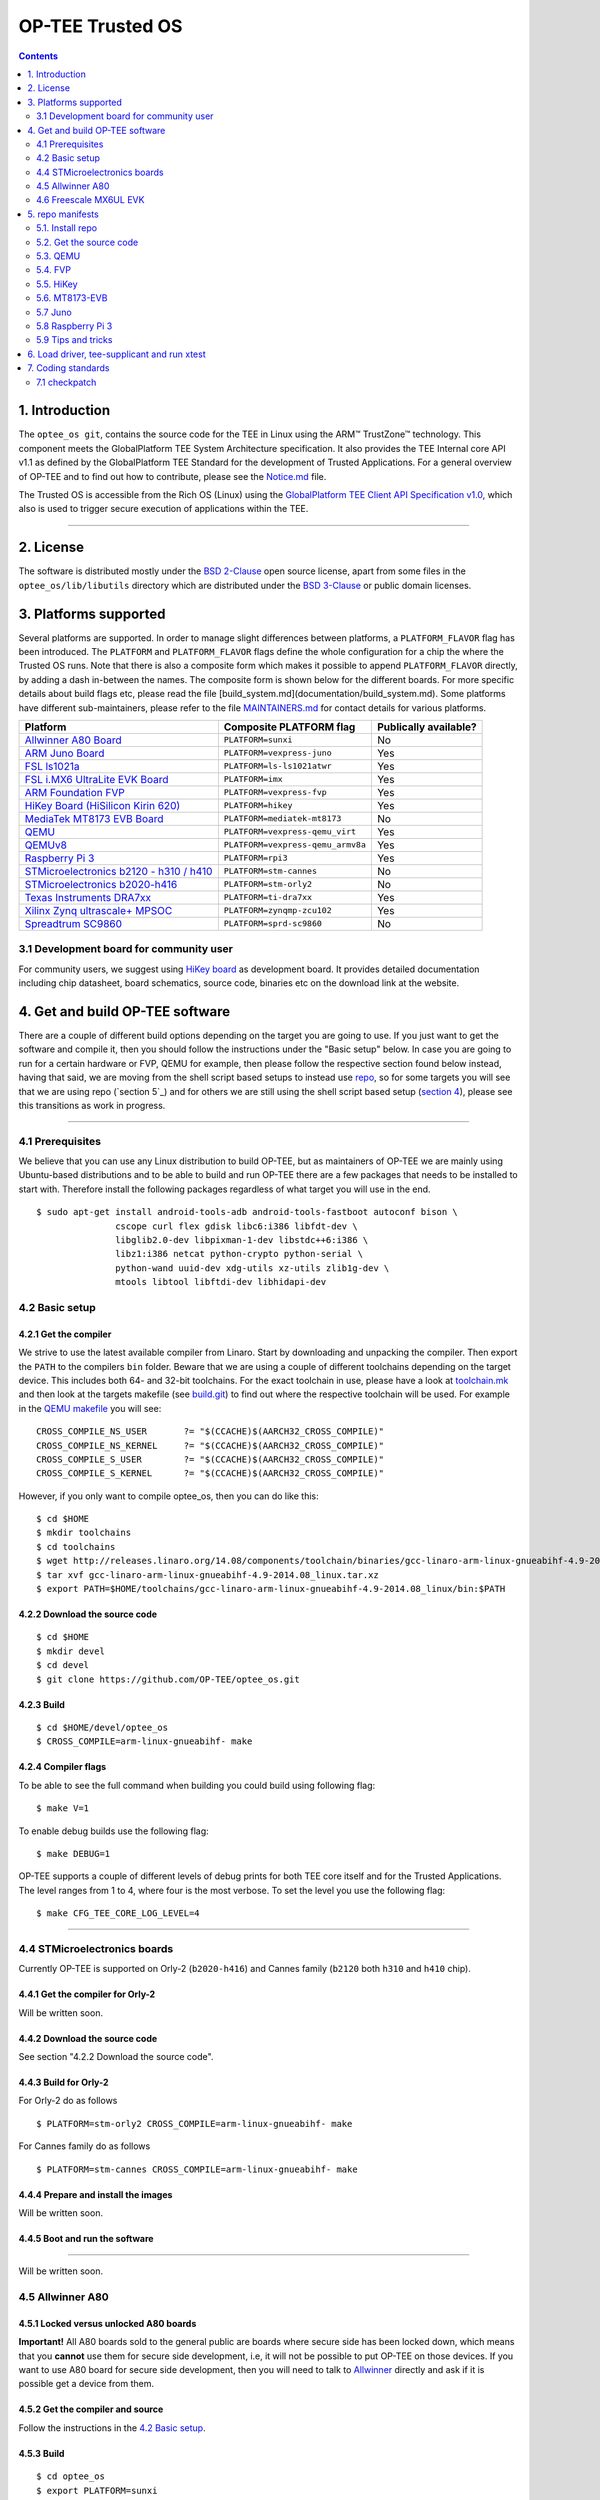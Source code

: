 OP-TEE Trusted OS
#################

.. contents::
   :depth: 2

1. Introduction
===============

The ``optee_os git``, contains the source code for the TEE in Linux using the
ARM\ |reg| TrustZone\ |reg| technology. This component meets the GlobalPlatform
TEE System Architecture specification. It also provides the TEE Internal core API
v1.1 as defined by the GlobalPlatform TEE Standard for the development of
Trusted Applications. For a general overview of OP-TEE and to find out how to
contribute, please see the `Notice.md`_ file.

.. _Notice.md: Notice.md

The Trusted OS is accessible from the Rich OS (Linux) using the
`GlobalPlatform TEE Client API Specification v1.0`_,
which also is used to trigger secure execution of applications within the TEE.

.. _GlobalPlatform TEE Client API Specification v1.0: http://www.globalplatform.org/specificationsdevice.asp
.. |reg| unicode:: U+2122

----

2. License
==========

The software is distributed mostly under the
`BSD 2-Clause`_ open source license, apart from some files in the
``optee_os/lib/libutils`` directory which are distributed under the
`BSD 3-Clause`_ or public domain licenses.

.. _BSD 2-Clause: http://opensource.org/licenses/BSD-2-Clause
.. _BSD 3-Clause: http://opensource.org/licenses/BSD-3-Clause

3. Platforms supported
======================

Several platforms are supported. In order to manage slight differences
between platforms, a ``PLATFORM_FLAVOR`` flag has been introduced.
The ``PLATFORM`` and ``PLATFORM_FLAVOR`` flags define the whole configuration
for a chip the where the Trusted OS runs. Note that there is also a
composite form which makes it possible to append ``PLATFORM_FLAVOR`` directly,
by adding a dash in-between the names. The composite form is shown below
for the different boards. For more specific details about build flags etc,
please read the file [build_system.md](documentation/build_system.md). Some
platforms have different sub-maintainers, please refer to the file
`MAINTAINERS.md`_ for contact details for various platforms.

.. _MAINTAINERS.md: MAINTAINERS.md

.. list-table::
   :header-rows: 1

   * - Platform
     - Composite PLATFORM flag
     - Publically available?
   * - `Allwinner A80 Board`_
     - ``PLATFORM=sunxi``
     - No
   * - `ARM Juno Board`_
     - ``PLATFORM=vexpress-juno``
     - Yes
   * - `FSL ls1021a`_
     - ``PLATFORM=ls-ls1021atwr``
     - Yes
   * - `FSL i.MX6 UltraLite EVK Board`_
     - ``PLATFORM=imx``
     - Yes
   * - `ARM Foundation FVP`_
     - ``PLATFORM=vexpress-fvp``
     - Yes
   * - `HiKey Board (HiSilicon Kirin 620)`_
     - ``PLATFORM=hikey``
     - Yes
   * - `MediaTek MT8173 EVB Board`_
     - ``PLATFORM=mediatek-mt8173``
     - No
   * - `QEMU`_
     - ``PLATFORM=vexpress-qemu_virt``
     - Yes
   * - `QEMUv8`_
     - ``PLATFORM=vexpress-qemu_armv8a``
     - Yes
   * - `Raspberry Pi 3`_
     - ``PLATFORM=rpi3``
     - Yes
   * - `STMicroelectronics b2120 - h310 / h410`_
     - ``PLATFORM=stm-cannes``
     - No
   * - `STMicroelectronics b2020-h416`_
     - ``PLATFORM=stm-orly2``
     - No
   * - `Texas Instruments DRA7xx`_
     - ``PLATFORM=ti-dra7xx``
     - Yes
   * - `Xilinx Zynq ultrascale+ MPSOC`_
     - ``PLATFORM=zynqmp-zcu102``
     - Yes
   * - `Spreadtrum SC9860`_
     - ``PLATFORM=sprd-sc9860``
     - No

.. _Allwinner A80 Board: http://www.allwinnertech.com/en/clq/processora/A80.html
.. _ARM Juno Board: http://www.arm.com/products/tools/development-boards/versatile-express/juno-arm-development-platform.php
.. _FSL ls1021a: http://www.freescale.com/tools/embedded-software-and-tools/hardware-development-tools/tower-development-boards/mcu-and-processor-modules/powerquicc-and-qoriq-modules/qoriq-ls1021a-tower-system-module:TWR-LS1021A?lang_cd=en
.. _FSL i.MX6 UltraLite EVK Board: http://www.freescale.com/products/arm-processors/i.mx-applications-processors-based-on-arm-cores/i.mx-6-processors/i.mx6qp/i.mx6ultralite-evaluation-kit:MCIMX6UL-EVK
.. _ARM Foundation FVP: http://www.arm.com/fvp
.. _HiKey Board (HiSilicon Kirin 620): https://www.96boards.org/products/hikey
.. _MediaTek MT8173 EVB Board: http://www.mediatek.com/en/products/mobile-communications/tablet/mt8173
.. _QEMU: http://wiki.qemu.org/Main_Page
.. _QEMUv8: http://wiki.qemu.org/Main_Page
.. _Raspberry Pi 3: https://www.raspberrypi.org/products/raspberry-pi-3-model-b
.. _STMicroelectronics b2120 - h310 / h410: http://www.st.com/web/en/catalog/mmc/FM131/SC999/SS1628/PF258776
.. _STMicroelectronics b2020-h416: http://www.st.com/web/catalog/mmc/FM131/SC999/SS1633/PF253155?sc=internet/imag_video/product/253155.jsp
.. _Texas Instruments DRA7xx: http://www.ti.com/product/DRA746
.. _Xilinx Zynq UltraScale+ MPSOC: http://www.xilinx.com/products/silicon-devices/soc/zynq-ultrascale-mpsoc.html
.. _Spreadtrum SC9860: http://www.spreadtrum.com/en/SC9860GV.html

3.1 Development board for community user
--------------------------------------------------

For community users, we suggest using `HiKey board`_
as development board. It provides detailed documentation including chip
datasheet, board schematics, source code, binaries etc on the download link at
the website.

.. _HiKey board: https://www.96boards.org/products/ce/hikey/

.. _section 4:

4. Get and build OP-TEE software
============================================================

There are a couple of different build options depending on the target you are
going to use. If you just want to get the software and compile it, then you
should follow the instructions under the "Basic setup" below. In case you are
going to run for a certain hardware or FVP, QEMU for example, then please follow
the respective section found below instead, having that said, we are moving from
the shell script based setups to instead use repo_, so for some targets
you will see that we are using repo (`section 5`_) and for
others we are still using the shell script based setup
(`section 4`_), please see this transitions as
work in progress.

.. _repo: https://source.android.com/source/downloading.html

----

4.1 Prerequisites
----------------------------------------------------------------------

We believe that you can use any Linux distribution to build OP-TEE, but as
maintainers of OP-TEE we are mainly using Ubuntu-based distributions and to be
able to build and run OP-TEE there are a few packages that needs to be installed
to start with. Therefore install the following packages regardless of what
target you will use in the end. ::

    $ sudo apt-get install android-tools-adb android-tools-fastboot autoconf bison \
                   cscope curl flex gdisk libc6:i386 libfdt-dev \
                   libglib2.0-dev libpixman-1-dev libstdc++6:i386 \
                   libz1:i386 netcat python-crypto python-serial \
                   python-wand uuid-dev xdg-utils xz-utils zlib1g-dev \
                   mtools libtool libftdi-dev libhidapi-dev

4.2 Basic setup
----------------------------------------------------------------------

4.2.1 Get the compiler
^^^^^^^^^^^^^^^^^^^^^^^^^^^^^^^^^^^^^^^^^^^^^^^^^^^^^^^^^^^^^^^^^^^^^^

We strive to use the latest available compiler from Linaro. Start by downloading
and unpacking the compiler. Then export the ``PATH`` to the compilers ``bin``
folder. Beware that we are using a couple of different toolchains depending on
the target device. This includes both 64- and 32-bit toolchains. For the exact
toolchain in use, please have a look at `toolchain.mk`_
and then look at the targets makefile (see `build.git`_)
to find out where the respective toolchain will be used. For example in the
`QEMU makefile`_ you will see::

    CROSS_COMPILE_NS_USER       ?= "$(CCACHE)$(AARCH32_CROSS_COMPILE)"
    CROSS_COMPILE_NS_KERNEL     ?= "$(CCACHE)$(AARCH32_CROSS_COMPILE)"
    CROSS_COMPILE_S_USER        ?= "$(CCACHE)$(AARCH32_CROSS_COMPILE)"
    CROSS_COMPILE_S_KERNEL      ?= "$(CCACHE)$(AARCH32_CROSS_COMPILE)"

.. _toolchain.mk: https://github.com/OP-TEE/build/blob/master/toolchain.mk
.. _build.git: https://github.com/OP-TEE/build
.. _QEMU makefile: https://github.com/OP-TEE/build/blob/master/qemu.mk#L12-L15

However, if you only want to compile optee_os, then you can do like this::

    $ cd $HOME
    $ mkdir toolchains
    $ cd toolchains
    $ wget http://releases.linaro.org/14.08/components/toolchain/binaries/gcc-linaro-arm-linux-gnueabihf-4.9-2014.08_linux.tar.xz
    $ tar xvf gcc-linaro-arm-linux-gnueabihf-4.9-2014.08_linux.tar.xz
    $ export PATH=$HOME/toolchains/gcc-linaro-arm-linux-gnueabihf-4.9-2014.08_linux/bin:$PATH

4.2.2 Download the source code
^^^^^^^^^^^^^^^^^^^^^^^^^^^^^^^^^^^^^^^^^^^^^^^^^^^^^^^^^^^^^^^^^^^^^^

::

   $ cd $HOME
   $ mkdir devel
   $ cd devel
   $ git clone https://github.com/OP-TEE/optee_os.git

4.2.3 Build
^^^^^^^^^^^^^^^^^^^^^^^^^^^^^^^^^^^^^^^^^^^^^^^^^^^^^^^^^^^^^^^^^^^^^^

::

   $ cd $HOME/devel/optee_os
   $ CROSS_COMPILE=arm-linux-gnueabihf- make

4.2.4 Compiler flags
^^^^^^^^^^^^^^^^^^^^^^^^^^^^^^^^^^^^^^^^^^^^^^^^^^^^^^^^^^^^^^^^^^^^^^

To be able to see the full command when building you could build using
following flag::

    $ make V=1

To enable debug builds use the following flag::

   $ make DEBUG=1

OP-TEE supports a couple of different levels of debug prints for both TEE core
itself and for the Trusted Applications. The level ranges from 1 to 4, where
four is the most verbose. To set the level you use the following
flag::

   $ make CFG_TEE_CORE_LOG_LEVEL=4

----

4.4 STMicroelectronics boards
----------------------------------------------------------------------

Currently OP-TEE is supported on Orly-2 (``b2020-h416``) and Cannes family
(``b2120`` both ``h310`` and ``h410`` chip).

4.4.1 Get the compiler for Orly-2
^^^^^^^^^^^^^^^^^^^^^^^^^^^^^^^^^^^^^^^^^^^^^^^^^^^^^^^^^^^^^^^^^^^^^^

Will be written soon.

4.4.2 Download the source code
^^^^^^^^^^^^^^^^^^^^^^^^^^^^^^^^^^^^^^^^^^^^^^^^^^^^^^^^^^^^^^^^^^^^^^

See section "4.2.2 Download the source code".

4.4.3 Build for Orly-2
^^^^^^^^^^^^^^^^^^^^^^^^^^^^^^^^^^^^^^^^^^^^^^^^^^^^^^^^^^^^^^^^^^^^^^

For Orly-2 do as follows ::

    $ PLATFORM=stm-orly2 CROSS_COMPILE=arm-linux-gnueabihf- make

For Cannes family do as follows ::

    $ PLATFORM=stm-cannes CROSS_COMPILE=arm-linux-gnueabihf- make

4.4.4 Prepare and install the images
^^^^^^^^^^^^^^^^^^^^^^^^^^^^^^^^^^^^^^^^^^^^^^^^^^^^^^^^^^^^^^^^^^^^^^

Will be written soon.

4.4.5 Boot and run the software
^^^^^^^^^^^^^^^^^^^^^^^^^^^^^^^^^^^^^^^^^^^^^^^^^^^^^^^^^^^^^^^^^^^^^^

.. All magic with STM and so on must be stated here.

----

Will be written soon.

4.5 Allwinner A80
------------------------------------------------------------

4.5.1 Locked versus unlocked A80 boards
^^^^^^^^^^^^^^^^^^^^^^^^^^^^^^^^^^^^^^^^^^^^^^^^^^^^^^^^^^^^

**Important!** All A80 boards sold to the general public are boards where secure
side has been locked down, which means that you **cannot** use them for secure
side development, i.e, it will not be possible to put OP-TEE on those devices.
If you want to use A80 board for secure side development, then you will need to
talk to Allwinner_ directly and ask if it is possible get a device from them.

.. _Allwinner: https://github.com/OP-TEE/optee_os/blob/master/MAINTAINERS.md)

4.5.2 Get the compiler and source
^^^^^^^^^^^^^^^^^^^^^^^^^^^^^^^^^^^^^^^^^^^^^^^^^^^^^^^^^^^^

Follow the instructions in the `4.2 Basic setup`_.

4.5.3 Build
^^^^^^^^^^^^^^^^^^^^^^^^^^^^^^^^^^^^^^^^^^^^^^^^^^^^^^^^^^^^

::

    $ cd optee_os
    $ export PLATFORM=sunxi
    $ export CROSS_COMPILE=arm-linux-gnueabihf-
    $ make

4.5.4 Prepare the images to run on A80 Board
^^^^^^^^^^^^^^^^^^^^^^^^^^^^^^^^^^^^^^^^^^^^^^^^^^^^^^^^^^^^

Download Allwinner A80 platform SDK, the SDK refers to Allwinner A80 platform
SDK root directory. A80 SDK directory tree looks like this::

    SDK/
       Android
       lichee

``Android`` contains all source code related to Android and ``lichee``
contains the bootloader and Linux kernel.

4.5.4.1 Copy OP-TEE output to package directory
""""""""""""""""""""""""""""""""""""""""""""""""""""""""""""

Copy the OP-TEE output binary to ``SDK/lichee/tools/pack/sun9i/bin`` ::

    $ cd optee_os
    $ cp ./out/arm32-plat-sunxi/core/tee.bin SDK/lichee/tools/pack/sun9i/bin

4.5.4.2 Build Linux kernel
""""""""""""""""""""""""""""""""""""""""""""""""""""""""""""

In the ``lichee`` directory, run the following commands::

    $ cd SDK/lichee
    $ ./build.sh

4.5.4.3 Build Android
""""""""""""""""""""""""""""""""""""""""""""""""""""""""""""

In the Android directory, run the following commands::

    $ cd SDK/android
    $ extract-bsp
    $ make -j

4.5.4.4 Create the Android image
""""""""""""""""""""""""""""""""""""""""""""""""""""""""""""

In the Android directory, run the following commands::

    $ cd SDK/android
    $ pack

The output image will been signed internally when packed. The output image name
is ``a80_android_board.img``.

4.5.4.5 Download the Android image
""""""""""""""""""""""""""""""""""""""""""""""""""""""""""""

Use ``Allwinner PhoenixSuit`` tool to download to A80 board.
Choose the output image(``a80_android_board.img``), select download and wait
for the download to complete.

4.5.5 Boot and run the software on A80 Board
^^^^^^^^^^^^^^^^^^^^^^^^^^^^^^^^^^^^^^^^^^^^^^^^^^^^^^^^^^^^

When the host platform is Windows, use a console application to connect A80
board ``uart0``. In the console window, You can install OP-TEE linux kernel
driver ``optee.ko``, load OP-TEE-Client daemon ``tee-supplicant`` and run
the example "hello world" Trusted Application, do this by running::

    $ insmod /system/vendor/modules/optee.ko
    $ /system/bin/tee-supplicant &
    $ /system/bin/tee-helloworld

----

4.6 Freescale MX6UL EVK
------------------------------------------------------------

Get U-Boot source:
https://github.com/MrVan/uboot/commit/4f016adae573aaadd7bf6a37f8c58a882b391ae6

Build U-Boot::

   make ARCH=arm mx6ul_14x14_evk_optee_defconfig
   make ARCH=arm
   Burn u-boot.imx to offset 0x400 of SD card

Get Kernel source: https://github.com/linaro-swg/linux/tree/optee

Patch kernel::

   diff --git a/arch/arm/boot/dts/imx6ul-14x14-evk.dts b/arch/arm/boot/dts/imx6ul-14x14-evk.dts
   index 6aaa5ec..2ac9c80 100644
   --- a/arch/arm/boot/dts/imx6ul-14x14-evk.dts
   +++ b/arch/arm/boot/dts/imx6ul-14x14-evk.dts
   @@ -23,6 +23,13 @@
            reg = <0x80000000 0x20000000>;
     };

   +	firmware {
   +		optee {
   +			compatible = "linaro,optee-tz";
   +			method = "smc";
   +		};
   +	};
   +
    regulators {
            compatible = "simple-bus";
            #address-cells = <1>;

Compile the Kernel::

    make ARCH=arm imx_v6_v7_defconfig
    make menuconfig
    select the two entries
        CONFIG_TEE=y
        CONFIG_OPTEE
    make ARCH=arm

Copy zImage and imx6ul_14x14_evk.dtb to SD card.

OPTEE OS Build::

   PLATFORM_FLAVOR=mx6ulevk make PLATFORM=imx
   ${CROSS_COMPILE}-objcopy -O binary out/arm-plat-imx/core/tee.elf optee.bin
   copy optee.bin to the first partition of SD card which is used for boot.

Run using U-Boot::

   run loadfdt;
   run loadimage;
   fatload mmc 1:1 0x9c100000 optee.bin;
   run mmcargs;
   bootz ${loadaddr} - ${fdt_addr};

.. note:: CAAM is not implemented now, this will be added later.

More steps: http://mrvan.github.io/optee-imx6ul

----

5. repo manifests
======================================================================

A Git repository is available at https://github.com/OP-TEE/manifest where you
will find XML-files for use with the Android 'repo' tool.

5.1. Install repo
----------------------------------------------------------------------

Follow the instructions under the "Installing Repo" section
here_\ .

.. _here: https://source.android.com/source/downloading.html

5.2. Get the source code
----------------------------------------------------------------------

First ensure that you have the necessary Ubuntu packages installed, see
`4.1 Prerequisites`_ (this is the only important step from section
4 in case you are setting up any of the target devices mentioned below). ::

    $ mkdir -p $HOME/devel/optee
    $ cd $HOME/devel/optee
    $ repo init -u https://github.com/OP-TEE/manifest.git -m ${TARGET}.xml [-b ${BRANCH}]
    $ repo sync

**Notes**

* The folder could be at any location, we are just giving a suggestion by
  saying ``$HOME/devel/optee``.
* ``repo sync`` can take an additional parameter -j to sync multiple remotes. For
  example ``repo sync -j3`` will sync three remotes in parallel.

5.2.1 Targets
^^^^^^^^^^^^^^^^^^^^^^^^^^^^^^^^^^^^^^^^^^^^^^^^^^^^^^^^^^^^

.. list-table::
   :header-rows: 1

   * - Target
     - Latest
     - Stable
   * - QEMU
     - ``default.xml``
     - ``default_stable.xml``
   * - QEMUv8
     - ``qemu_v8.xml``
     - Not available
   * - FVP
     - ``fvp.xml``
     - ``fvp_stable.xml``
   * - HiKey
     - ``hikey.xml``
     - ``hikey_stable.xml``
   * - HiKey Debian (experimental)
     - ``hikey_debian.xml``
     - Not available
   * - MediaTek MT8173 EVB Board
     - ``mt8173-evb.xml``
     - ``mt8173-evb_stable.xml``
   * - ARM Juno board
     - ``juno.xml``
     - ``juno_stable.xml``
   * - Raspberry Pi 3
     - ``rpi3_experimental.xml``
     - Not available

5.2.2 Branches
^^^^^^^^^^^^^^^^^^^^^^^^^^^^^^^^^^^^^^^^^^^^^^^^^^^^^^^^^^^^

Currently we are only using one branch, i.e, the ``master`` branch.

5.2.3 Get the toolchains
^^^^^^^^^^^^^^^^^^^^^^^^^^^^^^^^^^^^^^^^^^^^^^^^^^^^^^^^^^^^

This is a one time thing you run only once after getting all the source code
using repo. ::

    $ cd build
    $ make toolchains

.. note::

   If you have been using GCC4.9 and are upgrading to GCC5 via `this
   commit`_), please make sure that you delete the ``toolchains``
   directory before running ``make toolchains`` again, or else the
   toolchain binaries can get mixed up or corrupted, and generate
   errors during builds.

.. _this commit: https://github.com/OP-TEE/build/commit/69a8a37bc417d28d62ae57e7ca2a8df4bdec93c8

----

5.3. QEMU
------------------------------------------------------------

After getting the source and toolchain, just run (from the `build` folder) ::

    $ make all run

and everything should compile and at the end QEMU should start.

----

5.4. FVP
------------------------------------------------------------

After getting the source and toolchain you must also obtain Foundation Model
(`link`_)
binaries and untar it to the forest root, then just run (from the ``build`` folder) ::

    $ make all run

and everything should compile and at the end FVP should start.

.. _link: http://www.arm.com/products/tools/models/fast-models/foundation-model.php

----

5.5. HiKey
------------------------------------------------------------

5.5.1 Initramfs based
^^^^^^^^^^^^^^^^^^^^^^^^^^^^^^^^^^^^^^^^^^^^^^^^^^^^^^^^^^^^

After getting the source and toolchain, just run (from the `build` folder) ::

    $ make all

After that connect the board and flash the binaries by running::

    $ make flash

(more information about how to flash individual binaries could be found `here_`)

.. _here: https://github.com/96boards/documentation/wiki/HiKeyUEFI#flash-binaries-to-emmc-

The board is ready to be booted.

5.5.2 Debian based / 96boards RPB (experimental)
^^^^^^^^^^^^^^^^^^^^^^^^^^^^^^^^^^^^^^^^^^^^^^^^^^^^^^^^^^^^

Start by getting the source and toolchain (see above), then continue by
downloading the system image (root fs). Note that this step is something you
only should do once. ::

    $ make system-img

Which should be followed by ::

    $ make all

When everything has been built, flash the files to the device::

    $ make flash

Now you can boot up the device, note that OP-TEE normal world binaries still
hasn't been put on the device at this stage. So by now you're basically booting
up an RPB build. When you have a prompt, the next step is to connect the device
to the network. WiFi is preferable, since HiKey has no Ethernet jack. Easiest is
to edit ``/etc/network/interfaces``. To find out what to add, run::

    $ make help

When that's been added, reboot and when you have a prompt again, you're ready to
push the OP-TEE client binaries and the kernel with OP-TEE support. First find
out the IP for your device (``ifconfig``). Then send the files to HiKey by
running::

    $ IP=111.222.333.444 make send

    Credentials for the image are:
    username: linaro
    password: linaro

When the files has been transfered, please follow the commands from the ``make
send`` command which will install the debian packages on the device. Typically it
tells you to run something like this on the device itself::

    $ dpkg --force-all -i /tmp/out/optee_2.0-1.deb
    $ dpkg --force-all -i /tmp/linux-image-*.deb

Now you are ready to use OP-TEE on HiKey using Debian, please goto step 6 below
to continue.

Good to know
""""""""""""""""""""""""""""""""""""""""""""""""""""""""""""

Just want to update secure side? Put the device in fastboot mode and ::

    $ make arm-tf
    $ make flash-fip

Just want to update OP-TEE client software? Put the device in fastboot mode and ::

    $ make optee-client
    $ make xtest

Boot up the device and follow the instructions from make send ::

    $ IP=111.222.333.444 make send

----

5.6. MT8173-EVB
------------------------------------------------------------

After getting the source and toolchain, just run (from the ``build`` folder) ::

    $ make all run

When ``< waiting for device >`` prompt appears, press reset button and the
flashing procedure should begin.

----

5.7 Juno
------------------------------------------------------------

After getting the source and toolchain, just run (from the ``build`` folder) ::

    $ make all

Enter the firmware console on the juno board and press enter to stop
the auto boot flow ::

    ARM V2M_Juno Firmware v1.3.9
    Build Date: Nov 11 2015

    Time :  12:50:45
    Date :  29:03:2016

    Press Enter to stop auto boot...

Enable ftp at the firmware prompt ::

    Cmd> ftp_on
    Enabling ftp server...
    MAC address: xxxxxxxxxxxx

    IP address: 192.168.1.158

    Local host name = V2M-JUNO-A2

Flash the binary by running (note the IP address from above)::

    make JUNO_IP=192.168.1.158 flash

Once the binaries are transferred, reboot the board::

    Cmd> reboot

5.7.1 Update flash and its layout
^^^^^^^^^^^^^^^^^^^^^^^^^^^^^^^^^^^^^^^^^^^^^^^^^^^^^^^^^^^^

The flash in the board may need to be updated for the flashing above to
work.  If the flashing fails or if ARM-TF refuses to boot due to wrong
version of the SCP binary the flash needs to be updated. To update the
flash please follow the instructions at `Using Linaro's deliverable on
Juno`_ selecting one of the zips
under "4.1 Prebuilt configurations" flashing it as described under "5.
Running the software".

.. _Using Linaro's deliverable on Juno: https://community.arm.com/docs/DOC-10804

5.7.2 GlobalPlatform testsuite support
^^^^^^^^^^^^^^^^^^^^^^^^^^^^^^^^^^^^^^^^^^^^^^^^^^^^^^^^^^^^

.. warning::

   Depending on the Juno pre-built configuration, the built
   ramdisk.img size with GlobalPlatform testsuite may exceed its
   pre-defined Juno flash memory reserved location (image.txt file).
   In that case, you will need to extend the Juno flash block size
   reserved location for the ramdisk.img in the image.txt file
   accordingly and follow the instructions under "5.7.1 Update flash
   and its layout".

Example with juno-latest-busybox-uboot.zip:
""""""""""""""""""""""""""""""""""""""""""""""""""""""""""""

The current ramdisk.img size with GlobalPlatform testsuite
is 8.6 MBytes.

Updated file is /JUNO/SITE1/HBI0262B/images.txt (limited to 8.3 MB)
"""""""""""""""""""""""""""""""""""""""""""""""""""""""""""""""""""

::

    NOR4UPDATE: AUTO                 ;Image Update:NONE/AUTO/FORCE
    NOR4ADDRESS: 0x01800000          ;Image Flash Address
    NOR4FILE: \SOFTWARE\ramdisk.img  ;Image File Name
    NOR4NAME: ramdisk.img
    NOR4LOAD: 00000000               ;Image Load Address
    NOR4ENTRY: 00000000              ;Image Entry Point

Extended to 16MB
""""""""""""""""""""""""""""""""""""""""""""""""""""""""""""

::

    NOR4UPDATE: AUTO                 ;Image Update:NONE/AUTO/FORCE
    NOR4ADDRESS: 0x01000000          ;Image Flash Address
    NOR4FILE: \SOFTWARE\ramdisk.img  ;Image File Name
    NOR4NAME: ramdisk.img
    NOR4LOAD: 00000000               ;Image Load Address
    NOR4ENTRY: 00000000              ;Image Entry Point

5.7.3 GCC5 support
^^^^^^^^^^^^^^^^^^^^^^^^^^^^^^^^^^^^^^^^^^^^^^^^^^^^^^^^^^^^

.. note::

   In case you are using the **Latest version** of the ARM Juno board (this is
   ``juno.xml`` manifest), the built ``ramdisk.img`` size with GCC5 compiler, at
   the moment, exceeds its pre-defined Juno flash memory reserved location
   (``image.txt`` file).

   To solve this problem you will need to extend the Juno flash block size
   reserved location for the ``ramdisk.img`` and decrease the size for other
   images in the ``image.txt`` file accordingly and then follow the instructions
   under `5.7.1 Update flash and its layout`.

Example with juno-latest-busybox-uboot.zip:
""""""""""""""""""""""""""""""""""""""""""""""""""""""""""""

The current ``ramdisk.img`` size with GCC5 compiler is 29.15 MBytes we will
extend it to  32 MBytes. The only changes that you need to do are those in
**bold**

File to update is /JUNO/SITE1/HBI0262B/images.txt
""""""""""""""""""""""""""""""""""""""""""""""""""""""""""""

::

    NOR2UPDATE: AUTO                 ;Image Update:NONE/AUTO/FORCE
    NOR2ADDRESS: <b>0x00100000</b>          ;Image Flash Address
    NOR2FILE: \SOFTWARE\Image        ;Image File Name
    NOR2NAME: norkern                ;Rename kernel to norkern
    NOR2LOAD: 00000000               ;Image Load Address
    NOR2ENTRY: 00000000              ;Image Entry Point

    NOR3UPDATE: AUTO                 ;Image Update:NONE/AUTO/FORCE
    NOR3ADDRESS: <b>0x02C00000</b>          ;Image Flash Address
    NOR3FILE: \SOFTWARE\juno.dtb     ;Image File Name
    NOR3NAME: board.dtb              ;Specify target filename to preserve file extension
    NOR3LOAD: 00000000               ;Image Load Address
    NOR3ENTRY: 00000000              ;Image Entry Point

    NOR4UPDATE: AUTO                 ;Image Update:NONE/AUTO/FORCE
    NOR4ADDRESS: <b>0x00D00000</b>          ;Image Flash Address
    NOR4FILE: \SOFTWARE\ramdisk.img  ;Image File Name
    NOR4NAME: ramdisk.img
    NOR4LOAD: 00000000               ;Image Load Address
    NOR4ENTRY: 00000000              ;Image Entry Point

    NOR5UPDATE: AUTO                 ;Image Update:NONE/AUTO/FORCE
    NOR5ADDRESS: <b>0x02D00000</b>          ;Image Flash Address
    NOR5FILE: \SOFTWARE\hdlcdclk.dat ;Image File Name
    NOR5LOAD: 00000000               ;Image Load Address
    NOR5ENTRY: 00000000              ;Image Entry Point

----

5.8 Raspberry Pi 3
------------------------------------------------------------

There is a separate document for `Raspberry Pi 3`_. That document will
tell you how to flash, how to debug, known problems and things still
to be done.

5.9 Tips and tricks
------------------------------------------------------------

5.9.1 Reference existing project to speed up repo sync
^^^^^^^^^^^^^^^^^^^^^^^^^^^^^^^^^^^^^^^^^^^^^^^^^^^^^^^^^^^^

Doing a ``repo init``, ``repo sync`` from scratch can take a fair amount of time.
The main reason for that is simply because of the size of some of the gits we
are using, like for the Linux kernel and EDK2. With repo you can reference an
existing forest and by doing so you can speed up repo sync to instead taking ~20
seconds instead of an hour. The way to do this are as follows.

1. Start by setup a clean forest that you will not touch, in this example, let
   us call that ``optee-ref`` and put that under for ``$HOME/devel/optee-ref``. This
   step will take roughly an hour.
2. Then setup a cronjob (``crontab -e``) that does a ``repo sync`` in this folder
   particular folder once a night (that is more than enough).
3. Now you should setup your actual tree which you are going to use as your
   working tree. The way to do this is almost the same as stated in the
   instructions above, the only difference is that you reference the other local
   forest when running ``repo init``, like this ::

       repo init -u https://github.com/OP-TEE/manifest.git --reference /home/jbech/devel/optee-ref

4. The rest is the same above, but now it will only take a couple of seconds to
   clone a forest.

Normally step 1 and 2 above is something you will only do once. Also if you
ignore step 2, then you will still get the latest from official git trees, since
repo will also check for updates that aren't at the local reference.

5.9.2. Use ccache
^^^^^^^^^^^^^^^^^^^^^^^^^^^^^^^^^^^^^^^^^^^^^^^^^^^^^^^^^^^^

ccache is a tool that caches build object-files etc locally on the disc and can
speed up build time significantly in subsequent builds. On Debian-based systems
(Ubuntu, Mint etc) you simply install it by running::

    $ sudo apt-get install ccache

The helper makefiles are configured to automatically find and use ccache if
ccache is installed on your system, so other than having it installed you don't
have to think about anything.

----

6. Load driver, tee-supplicant and run xtest
============================================================

Since release v2.0.0 you don't have to load the kernel driver explicitly. In the
standard configuration it will be built into the kernel directly. To actually
run something on a device you however need to run tee-supplicant. This is the
same for all platforms, so when a device has booted, then run ::

    $ tee-supplicant &

and OP-TEE is ready to be used.

In case you want to try run something that triggers both normal and secure side
code you could run xtest (the main test suite for OP-TEE), run ::

    $ xtest

----

7. Coding standards
============================================================

In this project we are trying to adhere to the same coding convention as used in
the Linux kernel (see CodingStyle_). We achieve this by running
checkpatch_
from Linux kernel. However there are a few exceptions that we had to make since
the code also follows GlobalPlatform standards. The exceptions are as follows:

.. _CodingStyle: https://www.kernel.org/doc/Documentation/CodingStyle
.. _checkpatch: http://git.kernel.org/cgit/linux/kernel/git/torvalds/linux.git/tree/scripts/checkpatch.pl

- CamelCase for GlobalPlatform types are allowed.
- And we also exclude checking third party code that we might use in this
  project, such as LibTomCrypt, MPA, newlib (not in this particular git, but
  those are also part of the complete TEE solution). The reason for excluding
  and not fixing third party code is because we would probably deviate too much
  from upstream and therefore it would be hard to rebase against those projects
  later on (and we don't expect that it is easy to convince other software
  projects to change coding style).

7.1 checkpatch
------------------------------------------------------------

Since checkpatch is licensed under the terms of GNU GPL License Version 2, we
cannot include this script directly into this project. Therefore we have
written the Makefile so you need to explicitly point to the script by exporting
an environment variable, namely CHECKPATCH. So, suppose that the source code for
the Linux kernel is at ``$HOME/devel/linux``, then you have to export like follows::

   $ export CHECKPATCH=$HOME/devel/linux/scripts/checkpatch.pl

thereafter it should be possible to use one of the different checkpatch targets
in the Makefile_. There are targets for checking all files, checking
against latest commit, against a certain base-commit etc. For the details, read
the Makefile_).

.. _Makefile: Makefile
